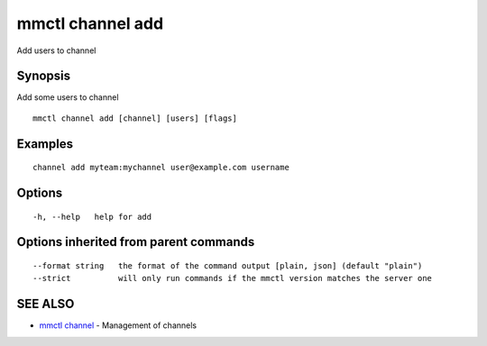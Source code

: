 .. _mmctl_channel_add:

mmctl channel add
-----------------

Add users to channel

Synopsis
~~~~~~~~


Add some users to channel

::

  mmctl channel add [channel] [users] [flags]

Examples
~~~~~~~~

::

    channel add myteam:mychannel user@example.com username

Options
~~~~~~~

::

  -h, --help   help for add

Options inherited from parent commands
~~~~~~~~~~~~~~~~~~~~~~~~~~~~~~~~~~~~~~

::

      --format string   the format of the command output [plain, json] (default "plain")
      --strict          will only run commands if the mmctl version matches the server one

SEE ALSO
~~~~~~~~

* `mmctl channel <mmctl_channel.rst>`_ 	 - Management of channels

